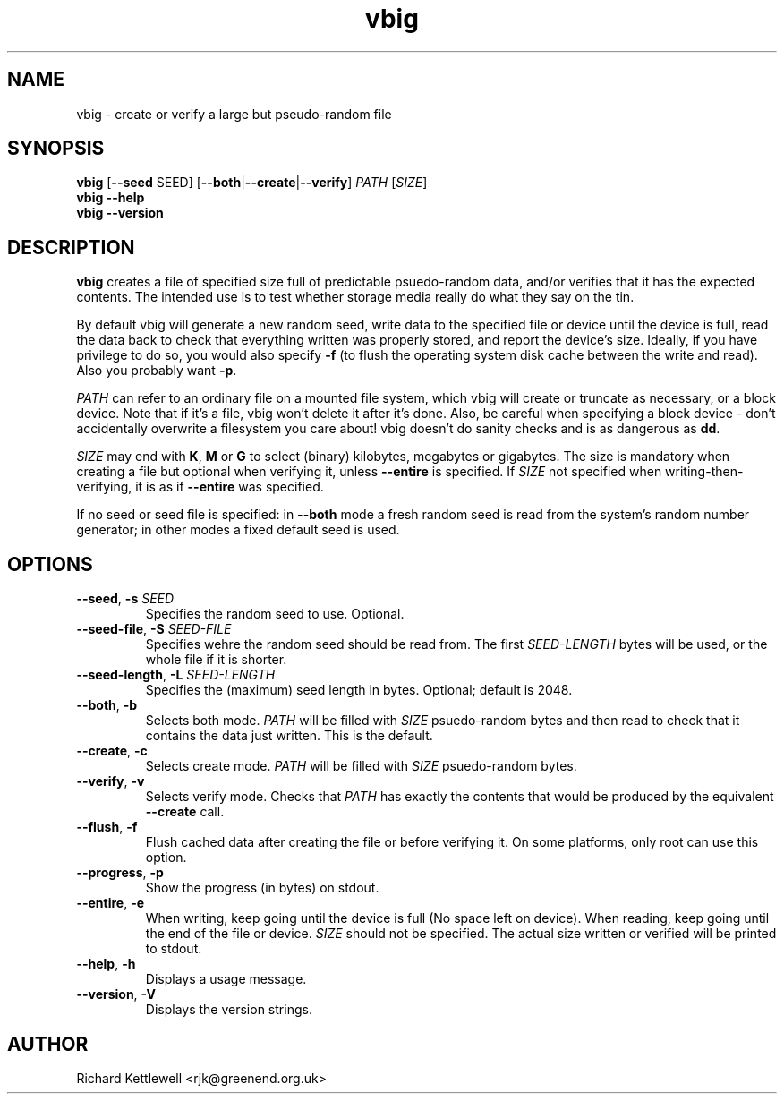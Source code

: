 \"
\" This file is part of vbig.
\" Copyright (C) 2011 Richard Kettlewell
\" Copyright (C) 2013 Ian Jackson
\"
\" This program is free software: you can redistribute it and/or modify
\" it under the terms of the GNU General Public License as published by
\" the Free Software Foundation, either version 3 of the License, or
\" (at your option) any later version.
\"
\" This program is distributed in the hope that it will be useful,
\" but WITHOUT ANY WARRANTY; without even the implied warranty of
\" MERCHANTABILITY or FITNESS FOR A PARTICULAR PURPOSE.  See the
\" GNU General Public License for more details.
\"
\" You should have received a copy of the GNU General Public License
\" along with this program.  If not, see <http://www.gnu.org/licenses/>.
\"
.TH vbig 1
.SH NAME
vbig \- create or verify a large but pseudo-random file
.SH SYNOPSIS
\fBvbig \fR[\fB--seed \fRSEED\fR] [\fB--both\fR|\fB--create\fR|\fB--verify\fR] \fIPATH \fR[\fISIZE\fR]
.br
\fBvbig \-\-help
.br
\fBvbig \-\-version
.SH DESCRIPTION
\fBvbig\fR creates a file of specified size full of predictable
psuedo-random data, and/or verifies that it has the expected contents.
The intended use is to test whether storage media really do what they
say on the tin.
.PP
By default vbig will generate a new random seed, write data to the
specified file or device until the device is full, read the data back
to check that everything written was properly stored, and report
the device's size.  Ideally, if you have privilege to do so, you
would also specify \fB-f\fR (to flush the operating system disk
cache between the write and read).  Also you probably want \fB-p\fR.
.PP
\fIPATH\fR can refer to an ordinary file on a mounted file system,
which vbig will create or truncate as necessary, or a block device.
Note that if it's a file, vbig won't delete it after it's done.  Also,
be careful when specifying a block device - don't accidentally
overwrite a filesystem you care about!  vbig doesn't do sanity checks
and is as dangerous as \fBdd\fR.
.PP
\fISIZE\fR may end with \fBK\fR, \fBM\fR or \fBG\fR to select (binary)
kilobytes, megabytes or gigabytes.
The size is mandatory when creating a file but optional when verifying
it, unless \fB\-\-entire\fR is specified.  If \fISIZE\fR not specified when
writing-then-verifying, it is as if \fB\-\-entire\fR was specified.
.PP
If no seed or seed file is specified:
in \fB--both\fR mode a fresh random seed is read from the system's
random number generator; in other modes a fixed default seed is used.
.SH OPTIONS
.TP
.B --seed\fR, \fB-s \fISEED
Specifies the random seed to use.
Optional.
.TP
.B --seed-file\fR, \fB-S \fISEED-FILE
Specifies wehre the random seed should be read from.  The
first \fISEED-LENGTH\fR bytes will be used, or the whole file
if it is shorter.
.TP
.B --seed-length\fR, \fB-L \fISEED-LENGTH
Specifies the (maximum) seed length in bytes.
Optional; default is 2048.
.TP
.B --both\fR, \fB-b
Selects both mode.
\fIPATH\fR will be filled with \fISIZE\fR psuedo-random bytes and
then read to check that it contains the data just written.
This is the default.
.TP
.B --create\fR, \fB-c
Selects create mode.
\fIPATH\fR will be filled with \fISIZE\fR psuedo-random bytes.
.TP
.B --verify\fR, \fB-v
Selects verify mode.
Checks that \fIPATH\fR has exactly the contents that would be produced
by the equivalent \fB--create\fR call.
.TP
.B --flush\fR, \fB-f
Flush cached data after creating the file or before verifying it.
On some platforms, only root can use this option.
.TP
.B --progress\fR, \fB-p
Show the progress (in bytes) on stdout.
.TP
.B --entire\fR, \fB-e
When writing, keep going until the device is full (No space left
on device).  When reading, keep going until the end of the file
or device.  \fISIZE\fR should not be specified.  The actual size
written or verified will be printed to stdout.
.TP
.B --help\fR, \fB-h
Displays a usage message.
.TP
.B --version\fR, \fB-V
Displays the version strings.
.SH AUTHOR
Richard Kettlewell <rjk@greenend.org.uk>

